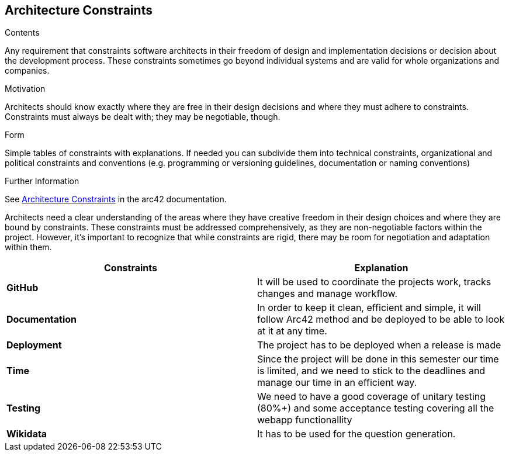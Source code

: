 ifndef::imagesdir[:imagesdir: ../images]

[[section-architecture-constraints]]
== Architecture Constraints


[role="arc42help"]
****
.Contents
Any requirement that constraints software architects in their freedom of design and implementation decisions or decision about the development process. These constraints sometimes go beyond individual systems and are valid for whole organizations and companies.

.Motivation
Architects should know exactly where they are free in their design decisions and where they must adhere to constraints.
Constraints must always be dealt with; they may be negotiable, though.

.Form
Simple tables of constraints with explanations.
If needed you can subdivide them into
technical constraints, organizational and political constraints and
conventions (e.g. programming or versioning guidelines, documentation or naming conventions)


.Further Information

See https://docs.arc42.org/section-2/[Architecture Constraints] in the arc42 documentation.

****

Architects need a clear understanding of the areas where they have creative freedom in their design choices and where they are bound by constraints. These constraints must be addressed comprehensively, as they are non-negotiable factors within the project. However, it's important to recognize that while constraints are rigid, there may be room for negotiation and adaptation within them. 

|===
| Constraints | Explanation

| *GitHub*
| It will be used to coordinate the projects work, tracks changes and manage workflow.


| *Documentation*
| In order to keep it clean, efficient and simple, it will follow Arc42 method and be deployed to be able to look at it at any time.


| *Deployment*
| The project has to be deployed when a release is made


| *Time*
| Since the project will be done in this semester our time is limited, and we need to stick to the deadlines and manage our time in an efficient way.


| *Testing*
| We need to have a good coverage of unitary testing (80%+) and some acceptance testing covering all the webapp functionallity


| *Wikidata*
| It has to be used for the question generation.
|===


